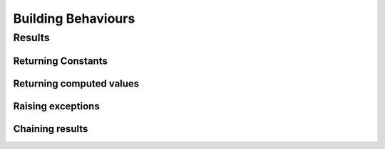Building Behaviours
===================


Results
-------

Returning Constants
^^^^^^^^^^^^^^^^^^^

Returning computed values
^^^^^^^^^^^^^^^^^^^^^^^^^

Raising exceptions
^^^^^^^^^^^^^^^^^^

Chaining results
^^^^^^^^^^^^^^^^
